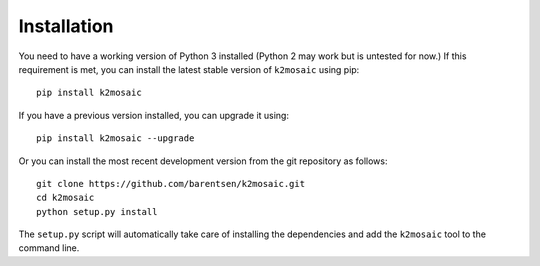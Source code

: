Installation
============
You need to have a working version of Python 3 installed
(Python 2 may work but is untested for now.)
If this requirement is met, you can install the latest stable version
of ``k2mosaic`` using pip::

    pip install k2mosaic

If you have a previous version installed, you can upgrade it using::

    pip install k2mosaic --upgrade

Or you can install the most recent development version
from the git repository as follows::

    git clone https://github.com/barentsen/k2mosaic.git
    cd k2mosaic
    python setup.py install

The ``setup.py`` script will automatically take care of installing the dependencies
and add the ``k2mosaic`` tool to the command line.